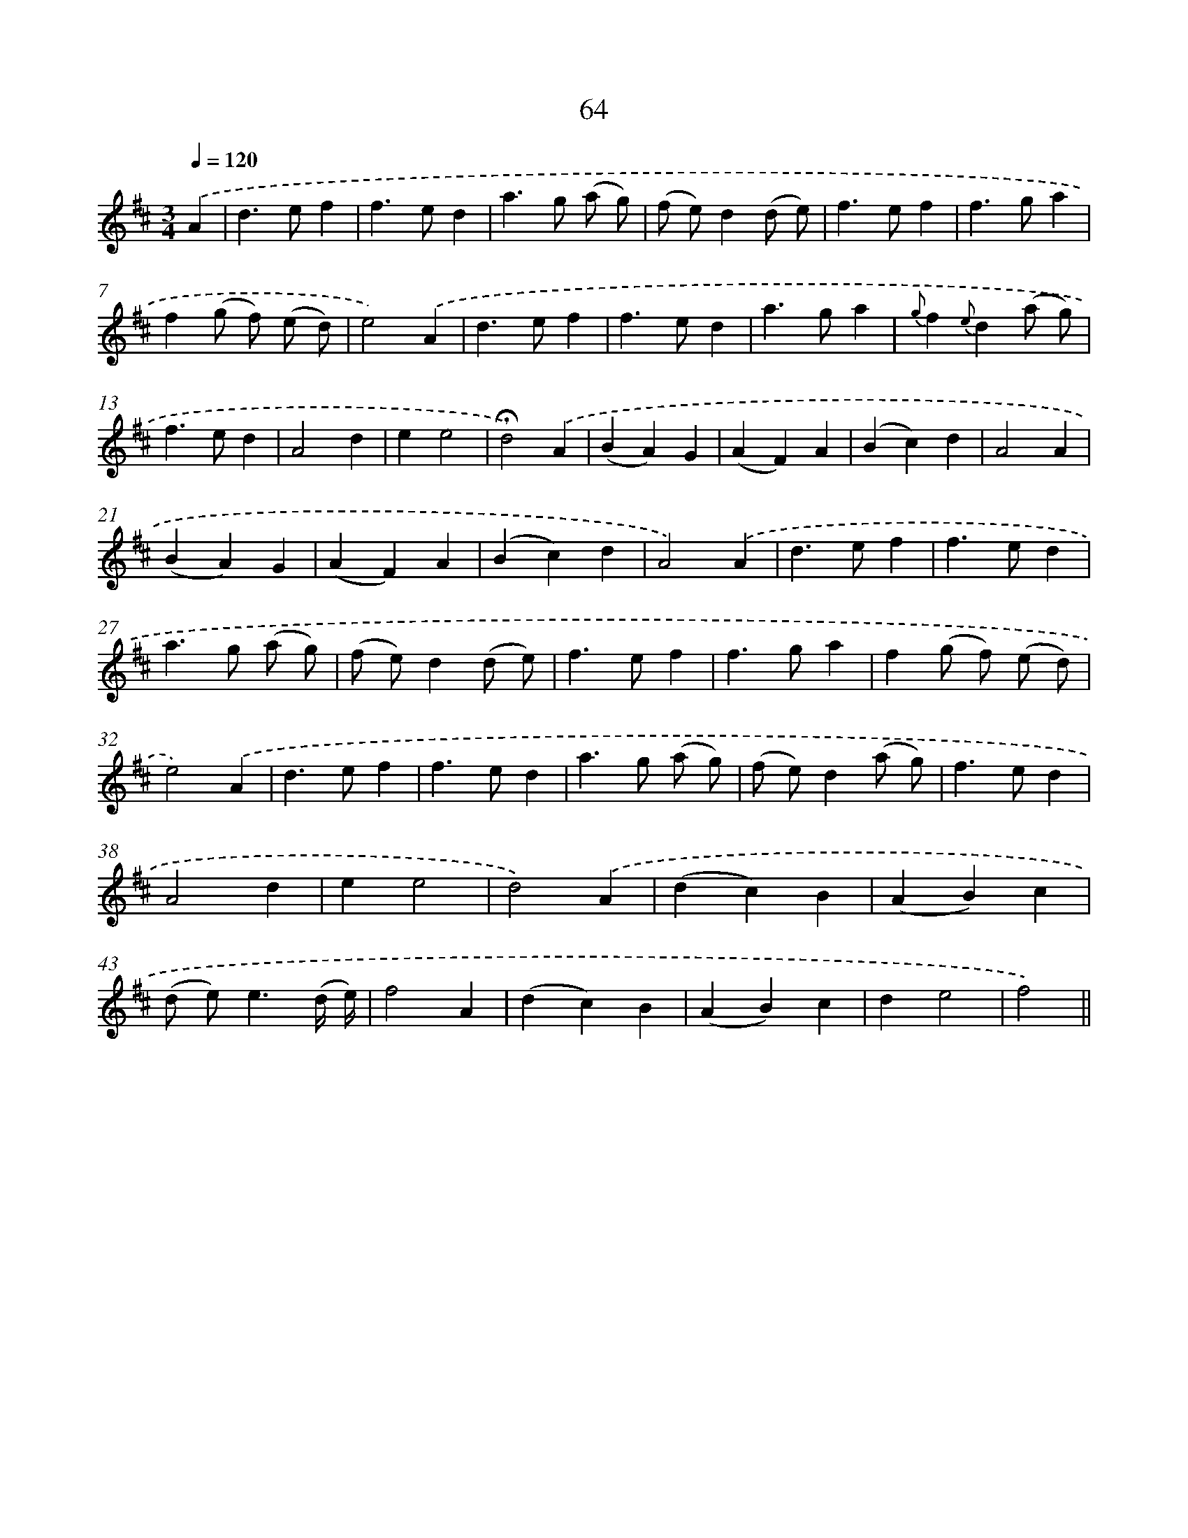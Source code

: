 X: 11254
T: 64
%%abc-version 2.0
%%abcx-abcm2ps-target-version 5.9.1 (29 Sep 2008)
%%abc-creator hum2abc beta
%%abcx-conversion-date 2018/11/01 14:37:13
%%humdrum-veritas 3947950994
%%humdrum-veritas-data 2753773029
%%continueall 1
%%barnumbers 0
L: 1/4
M: 3/4
Q: 1/4=120
K: D clef=treble
.('A [I:setbarnb 1]|
d>ef |
f>ed |
a>g (a/ g/) |
(f/ e/)d(d/ e/) |
f>ef |
f>ga |
f(g/ f/) (e/ d/) |
e2).('A |
d>ef |
f>ed |
a>ga |
{g}f{e}d(a/ g/) |
f>ed |
A2d |
ee2 |
!fermata!d2).('A |
(BA)G |
(AF)A |
(Bc)d |
A2A |
(BA)G |
(AF)A |
(Bc)d |
A2).('A |
d>ef |
f>ed |
a>g (a/ g/) |
(f/ e/)d(d/ e/) |
f>ef |
f>ga |
f(g/ f/) (e/ d/) |
e2).('A |
d>ef |
f>ed |
a>g (a/ g/) |
(f/ e/)d(a/ g/) |
f>ed |
A2d |
ee2 |
d2).('A |
(dc)B |
(AB)c |
(d/ e<)e(d// e//) |
f2A |
(dc)B |
(AB)c |
de2 |
f2) ||
